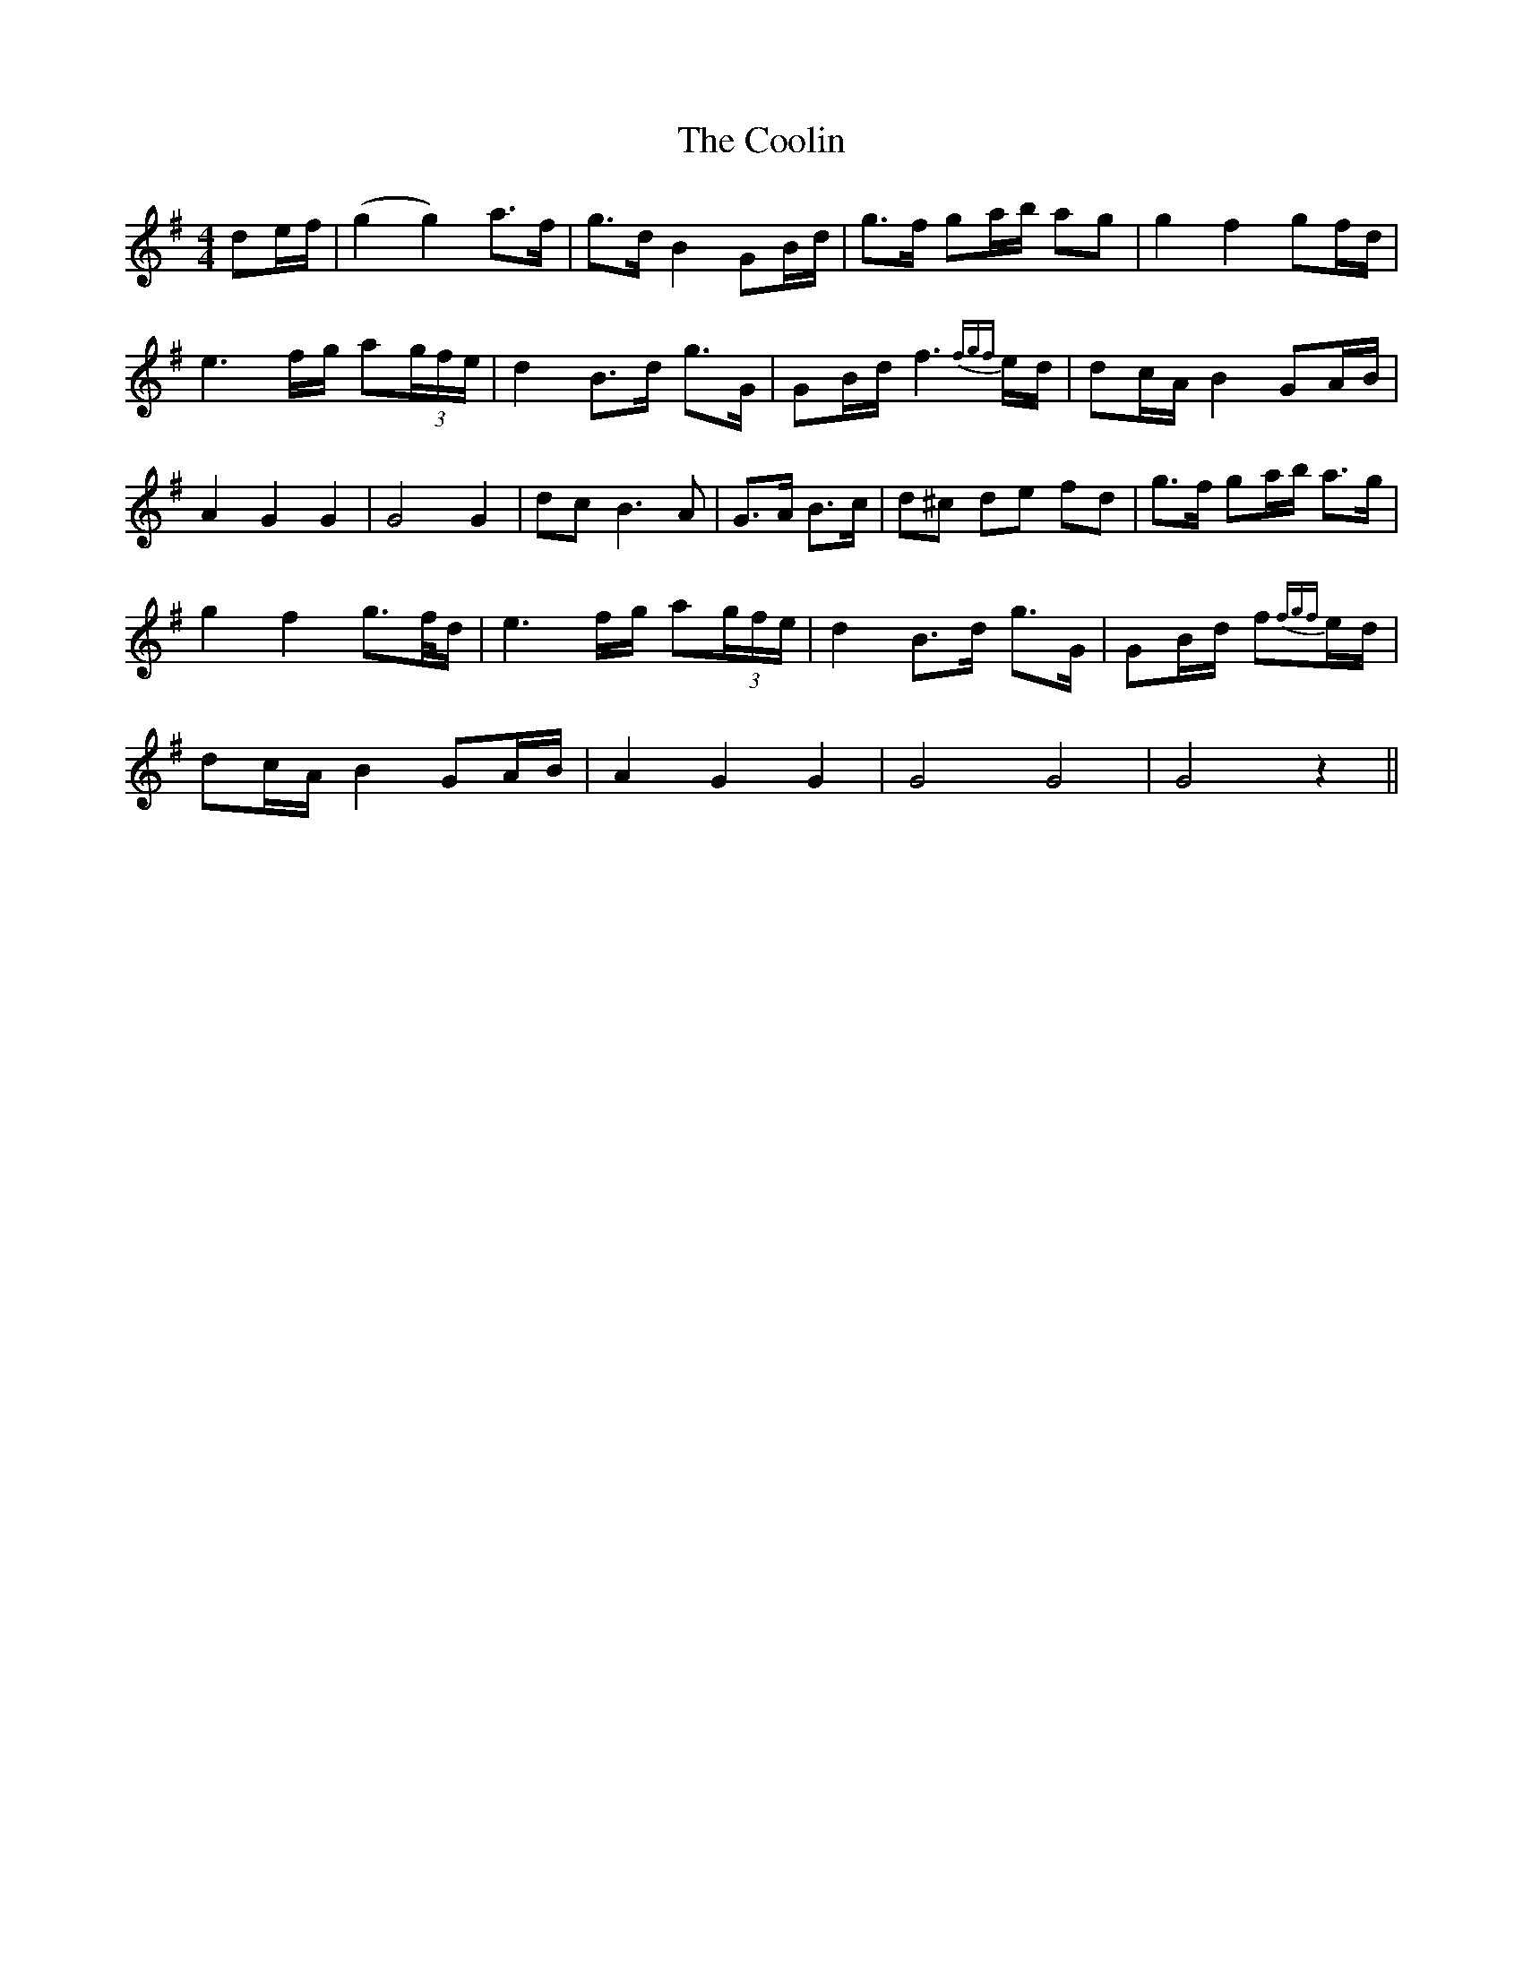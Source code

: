 X: 8199
T: Coolin, The
R: strathspey
M: 4/4
K: Gmajor
de/f/|(g2 g2) a>f|g>d B2 GB/d/|g>f ga/b/ ag|g2 f2 gf/d/|
e3 f/g/ a(3g/f/e/|d2 B>d g>G|GB/d/ f3{fgf}e/d/|dc/A/ B2 GA/B/|
A2 G2 G2|G4 G2|dc B3A|G>A B>c|d^c de fd|g>f ga/b/ a>g|
g2 f2 g>f/d/|e3 f/g/ a(3g/f/e/|d2 B>d g>G|GB/d/ f{fgf}e/d/|
dc/A/ B2 GA/B/|A2 G2 G2|G4 G4|G4 z2||


